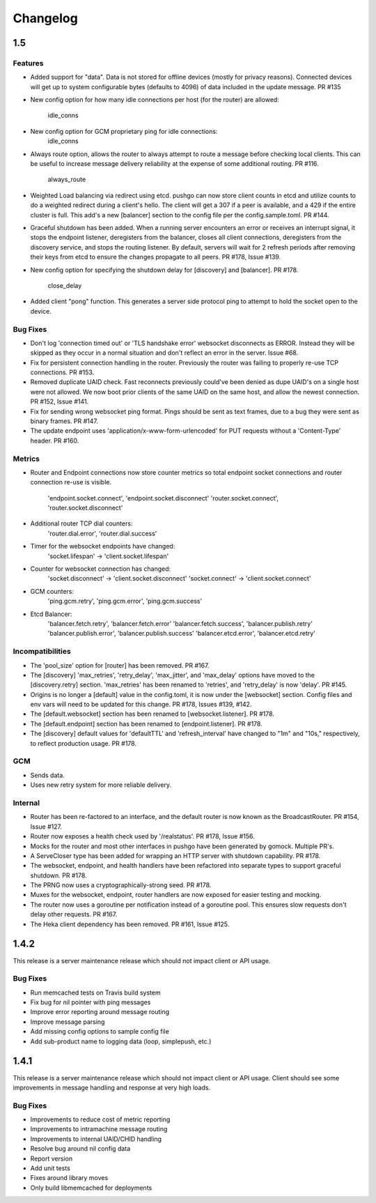 =========
Changelog
=========

1.5
===

Features
--------

- Added support for "data". Data is not stored for offline devices
  (mostly for privacy reasons). Connected devices will get up to system
  configurable bytes (defaults to 4096) of data included in the update
  message. PR #135
- New config option for how many idle connections per host (for the router)
  are allowed:
    idle_conns
- New config option for GCM proprietary ping for idle connections:
    idle_conns
- Always route option, allows the router to always attempt to route a message
  before checking local clients. This can be useful to increase message
  delivery reliability at the expense of some additional routing. PR #116.
    always_route
- Weighted Load balancing via redirect using etcd. pushgo can now store client
  counts in etcd and utilize counts to do a weighted redirect during a client's
  hello. The client will get a 307 if a peer is available, and a 429 if the
  entire cluster is full. This add's a new [balancer] section to the config
  file per the config.sample.toml. PR #144.
- Graceful shutdown has been added. When a running server encounters an error
  or receives an interrupt signal, it stops the endpoint listener, deregisters
  from the balancer, closes all client connections, deregisters from the
  discovery service, and stops the routing listener. By default, servers will
  wait for 2 refresh periods after removing their keys from etcd to ensure the
  changes propagate to all peers. PR #178, Issue #139.
- New config option for specifying the shutdown delay for [discovery] and
  [balancer]. PR #178.
    close_delay
- Added client "pong" function. This generates a server side protocol ping to
  attempt to hold the socket open to the device.

Bug Fixes
---------

- Don't log 'connection timed out' or 'TLS handshake error' websocket
  disconnects as ERROR. Instead they will be skipped as they occur in a normal
  situation and don't reflect an error in the server. Issue #68.
- Fix for persistent connection handling in the router. Previously the router
  was failing to properly re-use TCP connections. PR #153.
- Removed duplicate UAID check. Fast reconnects previously could've been
  denied as dupe UAID's on a single host were not allowed. We now boot prior
  clients of the same UAID on the same host, and allow the newest connection.
  PR #152, Issue #141.
- Fix for sending wrong websocket ping format. Pings should be sent as text
  frames, due to a bug they were sent as binary frames. PR #147.
- The update endpoint uses 'application/x-www-form-urlencoded' for PUT requests
  without a 'Content-Type' header. PR #160.

Metrics
-------

- Router and Endpoint connections now store counter metrics so total endpoint
  socket connections and router connection re-use is visible.
    'endpoint.socket.connect', 'endpoint.socket.disconnect'
    'router.socket.connect', 'router.socket.disconnect'
- Additional router TCP dial counters:
    'router.dial.error', 'router.dial.success'
- Timer for the websocket endpoints have changed:
    'socket.lifespan' -> 'client.socket.lifespan'
- Counter for websocket connection has changed:
    'socket.disconnect' -> 'client.socket.disconnect'
    'socket.connect'    -> 'client.socket.connect'
- GCM counters:
    'ping.gcm.retry', 'ping.gcm.error', 'ping.gcm.success'
- Etcd Balancer:
    'balancer.fetch.retry', 'balancer.fetch.error'
    'balancer.fetch.success', 'balancer.publish.retry'
    'balancer.publish.error', 'balancer.publish.success'
    'balancer.etcd.error', 'balancer.etcd.retry'

Incompatibilities
-----------------

- The 'pool_size' option for [router] has been removed. PR #167.
- The [discovery] 'max_retries', 'retry_delay', 'max_jitter', and 'max_delay'
  options have moved to the [discovery.retry] section. 'max_retries' has
  been renamed to 'retries', and 'retry_delay' is now 'delay'. PR #145.
- Origins is no longer a [default] value in the config.toml, it is now under
  the [websocket] section. Config files and env vars will need to be updated
  for this change. PR #178, Issues #139, #142.
- The [default.websocket] section has been renamed to [websocket.listener].
  PR #178.
- The [default.endpoint] section has been renamed to [endpoint.listener].
  PR #178.
- The [discovery] default values for 'defaultTTL' and 'refresh_interval' have
  changed to "1m" and "10s," respectively, to reflect production usage.
  PR #178.

GCM
---

- Sends data.
- Uses new retry system for more reliable delivery.

Internal
--------

- Router has been re-factored to an interface, and the default router is now
  known as the BroadcastRouter. PR #154, Issue #127.
- Router now exposes a health check used by '/realstatus'. PR #178, Issue #156.
- Mocks for the router and most other interfaces in pushgo have been generated
  by gomock. Multiple PR's.
- A ServeCloser type has been added for wrapping an HTTP server with shutdown
  capability. PR #178.
- The websocket, endpoint, and health handlers have been refactored into
  separate types to support graceful shutdown. PR #178.
- The PRNG now uses a cryptographically-strong seed. PR #178.
- Muxes for the websocket, endpoint, router handlers are now exposed for easier
  testing and mocking.
- The router now uses a goroutine per notification instead of a goroutine pool.
  This ensures slow requests don't delay other requests. PR #167.
- The Heka client dependency has been removed. PR #161, Issue #125.

1.4.2
=====

This release is a server maintenance release which should not impact
client or API usage.

Bug Fixes
---------

- Run memcached tests on Travis build system
- Fix bug for nil pointer with ping messages
- Improve error reporting around message routing
- Improve message parsing
- Add missing config options to sample config file
- Add sub-product name to logging data (loop, simplepush, etc.)

1.4.1
=====

This release is a server maintenance release which should not impact
client or API usage. Client should see some improvements in message
handling and response at very high loads.

Bug Fixes
---------

- Improvements to reduce cost of metric reporting
- Improvements to intramachine message routing
- Improvements to internal UAID/CHID handling
- Resolve bug around nil config data
- Report version
- Add unit tests
- Fixes around library moves
- Only build libmemcached for deployments
